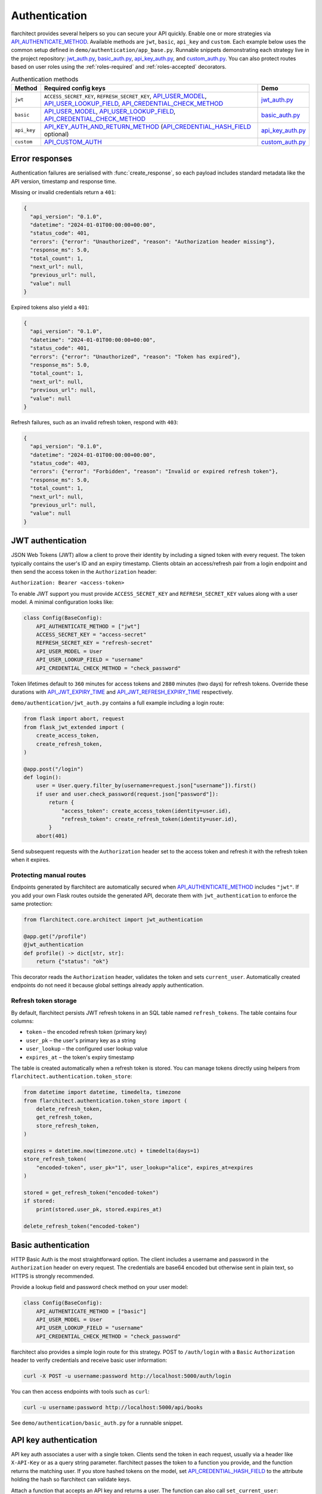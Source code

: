 Authentication
=========================================

flarchitect provides several helpers so you can secure your API quickly.
Enable one or more strategies via `API_AUTHENTICATE_METHOD <configuration.html#AUTHENTICATE_METHOD>`_. Available
methods are ``jwt``, ``basic``, ``api_key`` and ``custom``. Each example below
uses the common setup defined in ``demo/authentication/app_base.py``. Runnable
snippets demonstrating each strategy live in the project repository:
`jwt_auth.py`_, `basic_auth.py`_, `api_key_auth.py`_, and `custom_auth.py`_.
You can also protect routes based on user roles using the
:ref:`roles-required` and :ref:`roles-accepted` decorators.

.. list-table:: Authentication methods
   :header-rows: 1

   * - Method
     - Required config keys
     - Demo
   * - ``jwt``
     - ``ACCESS_SECRET_KEY``, ``REFRESH_SECRET_KEY``, `API_USER_MODEL <configuration.html#USER_MODEL>`_, `API_USER_LOOKUP_FIELD <configuration.html#USER_LOOKUP_FIELD>`_, `API_CREDENTIAL_CHECK_METHOD <configuration.html#CREDENTIAL_CHECK_METHOD>`_
     - `jwt_auth.py`_
   * - ``basic``
     - `API_USER_MODEL <configuration.html#USER_MODEL>`_, `API_USER_LOOKUP_FIELD <configuration.html#USER_LOOKUP_FIELD>`_, `API_CREDENTIAL_CHECK_METHOD <configuration.html#CREDENTIAL_CHECK_METHOD>`_
     - `basic_auth.py`_
   * - ``api_key``
     - `API_KEY_AUTH_AND_RETURN_METHOD <configuration.html#KEY_AUTH_AND_RETURN_METHOD>`_ (`API_CREDENTIAL_HASH_FIELD <configuration.html#CREDENTIAL_HASH_FIELD>`_ optional)
     - `api_key_auth.py`_
   * - ``custom``
     - `API_CUSTOM_AUTH <configuration.html#CUSTOM_AUTH>`_
     - `custom_auth.py`_

Error responses
---------------

Authentication failures are serialised with :func:`create_response`, so each
payload includes standard metadata like the API version, timestamp and response
time.

Missing or invalid credentials return a ``401``:

.. code-block:: json

    {
      "api_version": "0.1.0",
      "datetime": "2024-01-01T00:00:00+00:00",
      "status_code": 401,
      "errors": {"error": "Unauthorized", "reason": "Authorization header missing"},
      "response_ms": 5.0,
      "total_count": 1,
      "next_url": null,
      "previous_url": null,
      "value": null
    }

Expired tokens also yield a ``401``:

.. code-block:: json

    {
      "api_version": "0.1.0",
      "datetime": "2024-01-01T00:00:00+00:00",
      "status_code": 401,
      "errors": {"error": "Unauthorized", "reason": "Token has expired"},
      "response_ms": 5.0,
      "total_count": 1,
      "next_url": null,
      "previous_url": null,
      "value": null
    }

Refresh failures, such as an invalid refresh token, respond with ``403``:

.. code-block:: json

    {
      "api_version": "0.1.0",
      "datetime": "2024-01-01T00:00:00+00:00",
      "status_code": 403,
      "errors": {"error": "Forbidden", "reason": "Invalid or expired refresh token"},
      "response_ms": 5.0,
      "total_count": 1,
      "next_url": null,
      "previous_url": null,
      "value": null
    }

JWT authentication
------------------

JSON Web Tokens (JWT) allow a client to prove their identity by including a
signed token with every request. The token typically contains the user's ID and
an expiry timestamp. Clients obtain an access/refresh pair from a login endpoint
and then send the access token in the ``Authorization`` header:

``Authorization: Bearer <access-token>``

To enable JWT support you must provide ``ACCESS_SECRET_KEY`` and
``REFRESH_SECRET_KEY`` values along with a user model. A minimal configuration
looks like:

.. code-block:: python

    class Config(BaseConfig):
        API_AUTHENTICATE_METHOD = ["jwt"]
        ACCESS_SECRET_KEY = "access-secret"
        REFRESH_SECRET_KEY = "refresh-secret"
        API_USER_MODEL = User
        API_USER_LOOKUP_FIELD = "username"
        API_CREDENTIAL_CHECK_METHOD = "check_password"

Token lifetimes default to ``360`` minutes for access tokens and ``2880``
minutes (two days) for refresh tokens. Override these durations with
`API_JWT_EXPIRY_TIME <configuration.html#JWT_EXPIRY_TIME>`_ and `API_JWT_REFRESH_EXPIRY_TIME <configuration.html#JWT_REFRESH_EXPIRY_TIME>`_ respectively.

``demo/authentication/jwt_auth.py`` contains a full example including a login
route:

.. code-block:: python

   from flask import abort, request
   from flask_jwt_extended import (
       create_access_token,
       create_refresh_token,
   )

   @app.post("/login")
   def login():
       user = User.query.filter_by(username=request.json["username"]).first()
       if user and user.check_password(request.json["password"]):
           return {
               "access_token": create_access_token(identity=user.id),
               "refresh_token": create_refresh_token(identity=user.id),
           }
       abort(401)

Send subsequent requests with the ``Authorization`` header set to the access
token and refresh it with the refresh token when it expires.

Protecting manual routes
~~~~~~~~~~~~~~~~~~~~~~~~

Endpoints generated by flarchitect are automatically secured when
`API_AUTHENTICATE_METHOD <configuration.html#AUTHENTICATE_METHOD>`_ includes ``"jwt"``. If you add your own Flask routes
outside the generated API, decorate them with ``jwt_authentication`` to enforce
the same protection:

.. code-block:: python

   from flarchitect.core.architect import jwt_authentication

   @app.get("/profile")
   @jwt_authentication
   def profile() -> dict[str, str]:
       return {"status": "ok"}

This decorator reads the ``Authorization`` header, validates the token and sets
``current_user``. Automatically created endpoints do not need it because global
settings already apply authentication.

Refresh token storage
~~~~~~~~~~~~~~~~~~~~~

By default, flarchitect persists JWT refresh tokens in an SQL table named
``refresh_tokens``. The table contains four columns:

* ``token`` – the encoded refresh token (primary key)
* ``user_pk`` – the user's primary key as a string
* ``user_lookup`` – the configured user lookup value
* ``expires_at`` – the token's expiry timestamp

The table is created automatically when a refresh token is stored. You can
manage tokens directly using helpers from
``flarchitect.authentication.token_store``:

.. code-block:: python

   from datetime import datetime, timedelta, timezone
   from flarchitect.authentication.token_store import (
       delete_refresh_token,
       get_refresh_token,
       store_refresh_token,
   )

   expires = datetime.now(timezone.utc) + timedelta(days=1)
   store_refresh_token(
       "encoded-token", user_pk="1", user_lookup="alice", expires_at=expires
   )

   stored = get_refresh_token("encoded-token")
   if stored:
       print(stored.user_pk, stored.expires_at)

   delete_refresh_token("encoded-token")

Basic authentication
--------------------

HTTP Basic Auth is the most straightforward option. The client includes a
username and password in the ``Authorization`` header on every request. The
credentials are base64 encoded but otherwise sent in plain text, so HTTPS is
strongly recommended.

Provide a lookup field and password check method on your user model:

.. code-block:: python

   class Config(BaseConfig):
       API_AUTHENTICATE_METHOD = ["basic"]
       API_USER_MODEL = User
       API_USER_LOOKUP_FIELD = "username"
       API_CREDENTIAL_CHECK_METHOD = "check_password"

flarchitect also provides a simple login route for this strategy. POST to
``/auth/login`` with a ``Basic`` ``Authorization`` header to verify
credentials and receive basic user information:

.. code-block:: bash

   curl -X POST -u username:password http://localhost:5000/auth/login

You can then access endpoints with tools such as ``curl``:

.. code-block:: bash

   curl -u username:password http://localhost:5000/api/books

See ``demo/authentication/basic_auth.py`` for a runnable snippet.

API key authentication
----------------------

API key auth associates a user with a single token. Clients send the token in
each request, usually via a header like ``X-API-Key`` or as a query string
parameter. flarchitect passes the token to a function you provide, and the
function returns the matching user.
If you store hashed tokens on the model, set `API_CREDENTIAL_HASH_FIELD <configuration.html#CREDENTIAL_HASH_FIELD>`_ to the attribute holding the hash so flarchitect can validate keys.

Attach a function that accepts an API key and returns a user. The function can
also call ``set_current_user``:

.. code-block:: python

   def lookup_user_by_token(token: str) -> User | None:
       user = User.query.filter_by(api_key=token).first()
       if user:
           set_current_user(user)
       return user

   class Config(BaseConfig):
       API_AUTHENTICATE_METHOD = ["api_key"]
       API_KEY_AUTH_AND_RETURN_METHOD = staticmethod(lookup_user_by_token)

When this method is enabled flarchitect exposes a companion login route. POST
an ``Api-Key`` ``Authorization`` header to ``/auth/login`` to validate the key
and retrieve basic user details:

.. code-block:: bash

   curl -X POST -H "Authorization: Api-Key <token>" http://localhost:5000/auth/login

Example request:

.. code-block:: bash

   curl -H "X-API-Key: <token>" http://localhost:5000/api/books

See ``demo/authentication/api_key_auth.py`` for more detail.

Custom authentication
---------------------

For complete control supply your own callable. This method lets you support any
authentication strategy you like: session cookies, HMAC signatures or
third-party OAuth flows. Your callable should return ``True`` on success and may
call ``set_current_user`` to attach the authenticated user to the request.

.. code-block:: python

   def custom_auth() -> bool:
       token = request.headers.get("X-Token", "")
       user = User.query.filter_by(api_key=token).first()
       if user:
           set_current_user(user)
           return True
       return False

   class Config(BaseConfig):
       API_AUTHENTICATE_METHOD = ["custom"]
       API_CUSTOM_AUTH = staticmethod(custom_auth)

Clients can then call your API with whatever headers your function expects:

.. code-block:: bash

   curl -H "X-Token: <token>" http://localhost:5000/api/books

See ``demo/authentication/custom_auth.py`` for this approach in context.

.. _roles-required:

Role-based access
-----------------

Use the ``roles_required`` decorator to allow only users with specific roles to
access an endpoint. The decorator checks the ``roles`` attribute on
``current_user`` which is populated by the active authentication method.

.. code-block:: python

   from flarchitect.authentication import roles_required

   @app.get("/admin")
   @roles_required("admin")
   def admin_dashboard():
       return {"status": "ok"}

You can require multiple roles by passing more than one name:

.. code-block:: python

   @roles_required("admin", "editor")
   def update_post():
       ...

.. _defining-roles:

Defining roles
~~~~~~~~~~~~~~

Roles can be attached to the user model or embedded in authentication tokens so
``roles_required`` can evaluate permissions.

JWT
^^^^

1. Persist a ``roles`` attribute on the user model, e.g. ``User.roles = ["admin"]``.
2. Include roles when creating tokens::

       create_access_token(
           identity=user.id,
           additional_claims={"roles": user.roles},
       )

3. ``roles_required`` reads the ``roles`` claim from the token.

API keys
^^^^^^^^

1. Store roles on the user model.
2. In the lookup function, return a user object with those roles::

       def lookup_user_by_token(token: str) -> User | None:
           user = User.query.filter_by(api_key=token).first()
           if user:
               set_current_user(user)
           return user

3. ``roles_required`` pulls roles from ``current_user``.

Custom authentication
^^^^^^^^^^^^^^^^^^^^^

1. Resolve the user from your custom credentials.
2. Call ``set_current_user`` with an object exposing ``roles``.
3. ``roles_required`` authorises the request using those roles.

Common roles
^^^^^^^^^^^^

.. list-table:: Common roles
   :header-rows: 1

   * - Role
     - Responsibility
   * - ``admin``
     - Full access to manage resources and users.
   * - ``editor``
     - Create and modify resources but cannot manage users.
   * - ``viewer``
     - Read-only access to resources.

If the authenticated user lacks any of the required roles—or if no user is
authenticated—a ``403`` response is raised.


.. _roles-accepted:

Use the ``roles_accepted`` decorator to allow users with any of the listed roles to access an endpoint. The decorator checks the ``roles`` attribute on ``current_user`` and grants access if at least one role matches.

.. code-block:: python

   from flarchitect.authentication import roles_accepted

   @app.get("/edit")
   @roles_accepted("admin", "editor")
   def edit_article():
       return {"status": "ok"}

If the authenticated user lacks all of the accepted roles—or if no user is authenticated—a ``403`` response is raised.

Troubleshooting
---------------

.. list-table::
   :header-rows: 1

   * - Problem
     - Solution
   * - Missing Authorization header
     - Include the appropriate ``Authorization`` header with your credentials.
   * - Token has expired
     - Use the refresh token to obtain a new access token.
   * - Invalid or expired refresh token
     - Log in again to receive a new access/refresh token pair.


.. _jwt_auth.py: https://github.com/lewis-morris/flarchitect/blob/master/demo/authentication/jwt_auth.py
.. _basic_auth.py: https://github.com/lewis-morris/flarchitect/blob/master/demo/authentication/basic_auth.py
.. _api_key_auth.py: https://github.com/lewis-morris/flarchitect/blob/master/demo/authentication/api_key_auth.py
.. _custom_auth.py: https://github.com/lewis-morris/flarchitect/blob/master/demo/authentication/custom_auth.py
